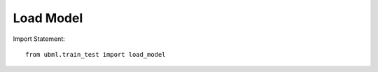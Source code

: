 .. _load_model:

Load Model
============

Import Statement::

    from ubml.train_test import load_model


.. function:: load_model(model)

   :param model: the model pkl file (e.g: "best_model.pkl")
   :type model: str

   :returns: * Model ready to make predictions.